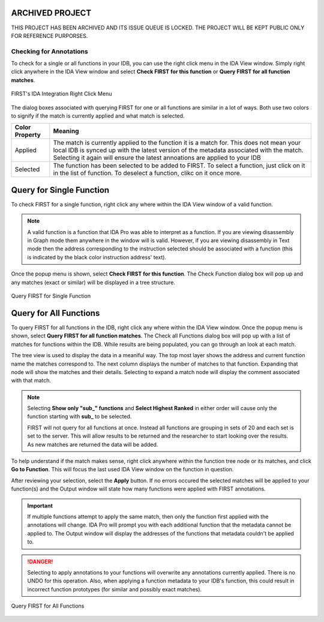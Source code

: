 .. _ida-checking:

ARCHIVED PROJECT
================

THIS PROJECT HAS BEEN ARCHIVED AND ITS ISSUE QUEUE IS LOCKED. THE PROJECT WILL BE KEPT PUBLIC ONLY FOR REFERENCE PURPORSES.

========================
Checking for Annotations
========================

To check for a single or all functions in your IDB, you can use the right click menu in the IDA View window. Simply right click anywhere in the IDA View window and select **Check FIRST for this function** or **Query FIRST for all function matches**.

.. figure:: _static/images/ida_view_right_click_popup.gif
    :align: center
    :alt: FIRST's IDA Integration Right Click Menu

    FIRST's IDA Integration Right Click Menu

The dialog boxes associated with querying FIRST for one or all functions are similar in a lot of ways. Both use two colors to signify if the match is currently applied and what match is selected.

.. list-table::
    :header-rows: 1

    * - Color Property
      - Meaning
    * - Applied
      - The match is currently applied to the function it is a match for. This does not mean your local IDB is synced up with the latest version of the metadata associated with the match. Selecting it again will ensure the latest annoations are applied to your IDB
    * - Selected
      - The function has been selected to be added to FIRST. To select a function, just click on it in the list of function. To deselect a function, clikc on it once more.

Query for Single Function
=========================
To check FIRST for a single function, right click any where within the IDA View window of a valid function.

.. note::

    A valid function is a function that IDA Pro was able to interpret as a function. If you are viewing disassembly in Graph mode them anywhere in the window will is valid. However, if you are viewing disassembly in Text mode then the address corresponding to the instruction selected should be associated with a function (this is indicated by the black color instruction address' text).

Once the popup menu is shown, select **Check FIRST for this function**. The Check Function dialog box will pop up and any matches (exact or similar) will be displayed in a tree structure.

.. figure:: _static/images/check_single_function.gif
    :align: center
    :alt: Query FIRST for Single Function

    Query FIRST for Single Function


Query for All Functions
=======================
To query FIRST for all functions in the IDB, right click any where within the IDA View window. Once the popup menu is shown, select **Query FIRST for all function matches**. The Check all Functions dialog box will pop up with a list of matches for functions within the IDB. While results are being populated, you can go through an look at each match.

The tree view is used to display the data in a meaniful way. The top most layer shows the address and current function name the matches correspond to. The next column displays the number of matches to that function. Expanding that node will show the matches and their details. Selecting to expand a match node will display the comment associated with that match.

.. note::

    Selecting **Show only "sub_" functions** and **Select Highest Ranked** in either order will cause only the function starting with **sub_** to be selected.

    FIRST will not query for all functions at once. Instead all functions are grouping in sets of 20 and each set is set to the server. This will allow results to be returned and the researcher to start looking over the results. As new matches are returned the data will be added.

To help understand if the match makes sense, right click anywhere within the function tree node or its matches, and click **Go to Function**. This will focus the last used IDA View window on the function in question.

After reviewing your selection, select the **Apply** button. If no errors occured the selected matches will be applied to your function(s) and the Output window will state how many functions were applied with FIRST annotations.

.. important::

    If multiple functions attempt to apply the same match, then only the function first applied with the annotations will change. IDA Pro will prompt you with each additional function that the metadata cannot be applied to. The Output window will display the addresses of the functions that metadata couldn't be applied to.

.. danger::

    Selecting to apply annotations to your functions will overwrite any annotations currently applied. There is no UNDO for this operation. Also, when applying a function metadata to your IDB's function, this could result in incorrect function prototypes (for similar and possibly exact matches).

.. figure:: _static/images/check_all_functions.gif
    :align: center
    :alt: Query FIRST for All Functions

    Query FIRST for All Functions
